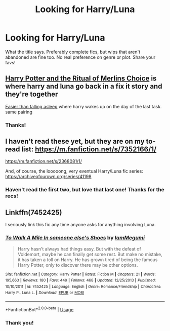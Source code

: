 #+TITLE: Looking for Harry/Luna

* Looking for Harry/Luna
:PROPERTIES:
:Author: Allybama
:Score: 5
:DateUnix: 1579997279.0
:DateShort: 2020-Jan-26
:FlairText: Request
:END:
What the title says. Preferably complete fics, but wips that aren't abandoned are fine too. No real preference on genre or plot. Share your favs!


** [[https://m.fanfiction.net/s/8639269/1/Harry-Potter-the-Ritual-of-Merlin-s-Choice][Harry Potter and the Ritual of Merlins Choice]] is where harry and luna go back in a fix it story and they're together

[[https://m.fanfiction.net/s/12868582/1/][Easier than falling asleep]] where harry wakes up on the day of the last task. same pairing
:PROPERTIES:
:Score: 3
:DateUnix: 1580054819.0
:DateShort: 2020-Jan-26
:END:

*** Thanks!
:PROPERTIES:
:Author: Allybama
:Score: 1
:DateUnix: 1580056424.0
:DateShort: 2020-Jan-26
:END:


** I haven't read these yet, but they are on my to-read list: [[https://m.fanfiction.net/s/7352166/1/]]

[[https://m.fanfiction.net/s/2368081/1/]]

And, of course, the looooong, very eventual Harry/Luna fic series: [[https://archiveofourown.org/series/41198]]
:PROPERTIES:
:Author: lazyhatchet
:Score: 1
:DateUnix: 1580001748.0
:DateShort: 2020-Jan-26
:END:

*** Haven't read the first two, but love that last one! Thanks for the recs!
:PROPERTIES:
:Author: Allybama
:Score: 1
:DateUnix: 1580009210.0
:DateShort: 2020-Jan-26
:END:


** Linkffn(7452425)

I seriously link this fic any time anyone asks for anything involving Luna.
:PROPERTIES:
:Author: Werefoxz
:Score: 1
:DateUnix: 1580019479.0
:DateShort: 2020-Jan-26
:END:

*** [[https://www.fanfiction.net/s/7452425/1/][*/To Walk A Mile In someone else's Shoes/*]] by [[https://www.fanfiction.net/u/2849085/IamMegumi][/IamMegumi/]]

#+begin_quote
  Harry hasn't always had things easy. But with the defeat of Voldemort, maybe he can finally get some rest. But make no mistake, it has taken a toll on Harry. He has grown tired of being the famous Harry Potter, only to discover there may be other options.
#+end_quote

^{/Site/:} ^{fanfiction.net} ^{*|*} ^{/Category/:} ^{Harry} ^{Potter} ^{*|*} ^{/Rated/:} ^{Fiction} ^{M} ^{*|*} ^{/Chapters/:} ^{21} ^{*|*} ^{/Words/:} ^{195,663} ^{*|*} ^{/Reviews/:} ^{180} ^{*|*} ^{/Favs/:} ^{449} ^{*|*} ^{/Follows/:} ^{468} ^{*|*} ^{/Updated/:} ^{12/25/2013} ^{*|*} ^{/Published/:} ^{10/10/2011} ^{*|*} ^{/id/:} ^{7452425} ^{*|*} ^{/Language/:} ^{English} ^{*|*} ^{/Genre/:} ^{Romance/Friendship} ^{*|*} ^{/Characters/:} ^{Harry} ^{P.,} ^{Luna} ^{L.} ^{*|*} ^{/Download/:} ^{[[http://www.ff2ebook.com/old/ffn-bot/index.php?id=7452425&source=ff&filetype=epub][EPUB]]} ^{or} ^{[[http://www.ff2ebook.com/old/ffn-bot/index.php?id=7452425&source=ff&filetype=mobi][MOBI]]}

--------------

*FanfictionBot*^{2.0.0-beta} | [[https://github.com/tusing/reddit-ffn-bot/wiki/Usage][Usage]]
:PROPERTIES:
:Author: FanfictionBot
:Score: 2
:DateUnix: 1580019494.0
:DateShort: 2020-Jan-26
:END:


*** Thank you!
:PROPERTIES:
:Author: Allybama
:Score: 1
:DateUnix: 1580056395.0
:DateShort: 2020-Jan-26
:END:
